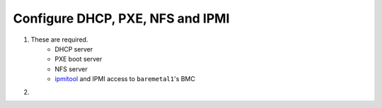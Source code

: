 Configure DHCP, PXE, NFS and IPMI
=================================

1. These are required.
    * DHCP server
    * PXE boot server
    * NFS server
    * `ipmitool <https://www.google.com/#q=ipmitool>`_ 
      and IPMI access to ``baremetal1``'s BMC

2. 
